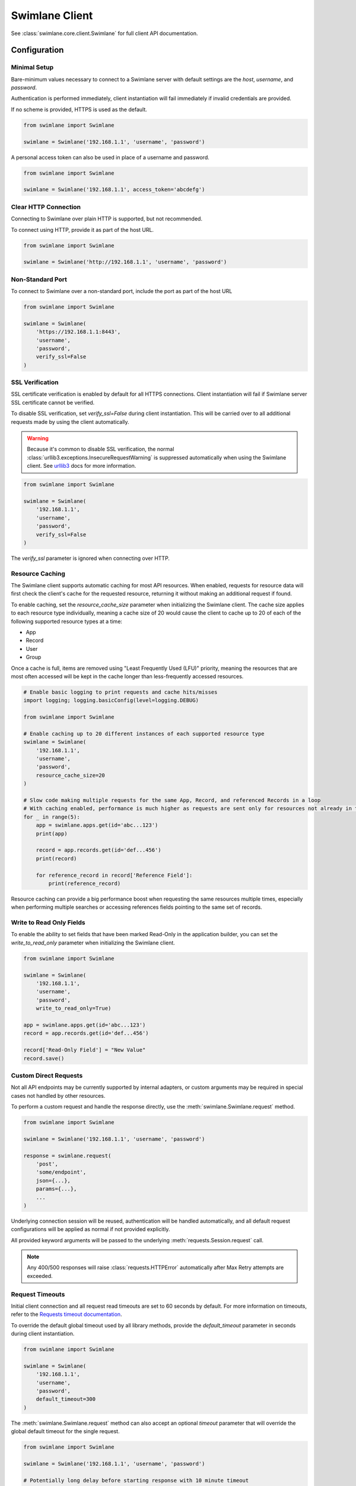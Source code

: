 

Swimlane Client
===============

See :class:`swimlane.core.client.Swimlane` for full client API documentation.



Configuration
-------------

Minimal Setup
^^^^^^^^^^^^^

Bare-minimum values necessary to connect to a Swimlane server with default settings are the `host`, `username`, and
`password`.

Authentication is performed immediately, client instantiation will fail immediately if invalid credentials are provided.

If no scheme is provided, HTTPS is used as the default.

.. code-block:: python

    from swimlane import Swimlane

    swimlane = Swimlane('192.168.1.1', 'username', 'password')


A personal access token can also be used in place of a username and password.

.. code-block:: python

    from swimlane import Swimlane

    swimlane = Swimlane('192.168.1.1', access_token='abcdefg')


Clear HTTP Connection
^^^^^^^^^^^^^^^^^^^^^

Connecting to Swimlane over plain HTTP is supported, but not recommended.

To connect using HTTP, provide it as part of the host URL.

.. code-block:: python

    from swimlane import Swimlane

    swimlane = Swimlane('http://192.168.1.1', 'username', 'password')


Non-Standard Port
^^^^^^^^^^^^^^^^^

To connect to Swimlane over a non-standard port, include the port as part of the host URL

.. code-block:: python

    from swimlane import Swimlane

    swimlane = Swimlane(
        'https://192.168.1.1:8443',
        'username',
        'password',
        verify_ssl=False
    )


SSL Verification
^^^^^^^^^^^^^^^^

SSL certificate verification is enabled by default for all HTTPS connections. Client instantiation will fail if Swimlane
server SSL certificate cannot be verified.

To disable SSL verification, set `verify_ssl=False` during client instantiation. This will be carried over to all
additional requests made by using the client automatically.

.. warning::

    Because it's common to disable SSL verification, the normal :class:`urllib3.exceptions.InsecureRequestWarning`
    is suppressed automatically when using the Swimlane client. See urllib3_ docs for more information.

.. _urllib3: http://urllib3.readthedocs.io/en/latest/user-guide.html#certificate-verification

.. code-block:: python

    from swimlane import Swimlane

    swimlane = Swimlane(
        '192.168.1.1',
        'username',
        'password',
        verify_ssl=False
    )


The `verify_ssl` parameter is ignored when connecting over HTTP.


Resource Caching
^^^^^^^^^^^^^^^^

.. versionadded:: 2.16.2

The Swimlane client supports automatic caching for most API resources. When enabled, requests for resource data will
first check the client's cache for the requested resource, returning it without making an additional request if found.

To enable caching, set the `resource_cache_size` parameter when initializing the Swimlane client. The cache size applies
to each resource type individually, meaning a cache size of 20 would cause the client to cache up to 20 of each of the
following supported resource types at a time:

- App
- Record
- User
- Group

Once a cache is full, items are removed using "Least Frequently Used (LFU)" priority, meaning the resources that are
most often accessed will be kept in the cache longer than less-frequently accessed resources.

.. code-block:: python

    # Enable basic logging to print requests and cache hits/misses
    import logging; logging.basicConfig(level=logging.DEBUG)

    from swimlane import Swimlane

    # Enable caching up to 20 different instances of each supported resource type
    swimlane = Swimlane(
        '192.168.1.1',
        'username',
        'password',
        resource_cache_size=20
    )

    # Slow code making multiple requests for the same App, Record, and referenced Records in a loop
    # With caching enabled, performance is much higher as requests are sent only for resources not already in the cache
    for _ in range(5):
        app = swimlane.apps.get(id='abc...123')
        print(app)

        record = app.records.get(id='def...456')
        print(record)

        for reference_record in record['Reference Field']:
            print(reference_record)


Resource caching can provide a big performance boost when requesting the same resources multiple times, especially when
performing multiple searches or accessing references fields pointing to the same set of records.

Write to Read Only Fields
^^^^^^^^^^^^^^^^^^^^^^^^^

To enable the ability to set fields that have been marked Read-Only in the application builder, you can set the
`write_to_read_only` parameter when initializing the Swimlane client.

.. code-block:: python

    from swimlane import Swimlane

    swimlane = Swimlane(
        '192.168.1.1',
        'username',
        'password',
        write_to_read_only=True)

    app = swimlane.apps.get(id='abc...123')
    record = app.records.get(id='def...456')

    record['Read-Only Field'] = "New Value"
    record.save()

Custom Direct Requests
^^^^^^^^^^^^^^^^^^^^^^

Not all API endpoints may be currently supported by internal adapters, or custom arguments may be required in special
cases not handled by other resources.

To perform a custom request and handle the response directly, use the :meth:`swimlane.Swimlane.request` method.

.. code-block:: python

    from swimlane import Swimlane

    swimlane = Swimlane('192.168.1.1', 'username', 'password')

    response = swimlane.request(
        'post',
        'some/endpoint',
        json={...},
        params={...},
        ...
    )

Underlying connection session will be reused, authentication will be handled automatically, and all default request
configurations will be applied as normal if not provided explicitly.

All provided keyword arguments will be passed to the underlying :meth:`requests.Session.request` call.

.. note::

    Any 400/500 responses will raise :class:`requests.HTTPError` automatically after Max Retry attempts are exceeded.


Request Timeouts
^^^^^^^^^^^^^^^^

Initial client connection and all request read timeouts are set to 60 seconds by default. For more information on
timeouts, refer to the `Requests timeout documentation`_.

.. _Requests timeout documentation: http://docs.python-requests.org/en/master/user/quickstart/#timeouts

To override the default global timeout used by all library methods, provide the `default_timeout` parameter in seconds
during client instantiation.

.. code-block:: python

    from swimlane import Swimlane

    swimlane = Swimlane(
        '192.168.1.1',
        'username',
        'password',
        default_timeout=300
    )


The :meth:`swimlane.Swimlane.request` method can also accept an optional `timeout` parameter that will override the
global default timeout for the single request.

.. code-block:: python

    from swimlane import Swimlane

    swimlane = Swimlane('192.168.1.1', 'username', 'password')

    # Potentially long delay before starting response with 10 minute timeout
    response = swimlane.request(
        'post',
        'some/endpoint',
        ...,
        timeout=600
    )


Server Version Verification
^^^^^^^^^^^^^^^^^^^^^^^^^^^

By default, client will check that the major versions of server and client match, and raise
:class:`swimlane.exceptions.InvalidServerVersion` if they do not.

This may require an additional request that may not otherwise be required to retrieve the server version, and and be
disabled by setting `verify_server_version=False`.

.. note::

    Connecting to a newer major server version is not supported, and should not be expected to work as normal if this
    verification is disabled.

    Only disable this verification when sure you are using the correct client library version.

.. code-block:: python

    from swimlane import Swimlane

    swimlane = Swimlane(
        '192.168.1.1',
        'username',
        'password',
        verify_server_version=False
    )
Retry Requests
^^^^^^^^^^^^^

Initial client connection and all requests are retried if they are failed with a :class:`HTTP 5XX` error and the :class:`retry` parameter is set to :class:`True`. The default retry options are set as following:
    - retry = True
    - max_retries = 5
    - retry_interval = 5 (in seconds)

To override the default retry options used by all library methods, provide them during client instantiation.

.. code-block:: python

    from swimlane import Swimlane

    swimlane = Swimlane(
        '192.168.1.1',
        'username',
        'password',
        retry=True,
        max_retries=3,
        retry_interval=10 # in seconds
    )
The :meth:`swimlane.Swimlane.request` method can also accept the optional retry parameters that will override the
global defaults for the single request.

.. code-block:: python

    from swimlane import Swimlane

    swimlane = Swimlane('192.168.1.1', 'username', 'password')

    # Potentially long delay before starting response with 10 minute timeout
    response = swimlane.request(
        'post',
        'some/endpoint',
        ...,
        retry=True,
        max_retries=3,
        retry_interval=10 # in seconds
    )


Available Adapters
------------------

Examples of usage for preconfigured adapters available on client instances, abstracting retrieval and instantiation of
various resource instances.

See various adapter class documentation :mod:`swimlane.core.adapters` for more information

Apps
^^^^

Handles retrieval of App resources.

Retrieve an app by ID or name:

.. code-block:: python

    app_by_id = swimlane.apps.get(id='58f...387')

    app_by_name = swimlane.apps.get(name='Target App')

Get list of all apps:

.. code-block:: python

    apps = swimlane.apps.list()


Users
^^^^^

Handles retrieval of User resources.

Retrieve a single user by ID or display name:

.. code-block:: python

    user_by_id = swimlane.users.get(id='58f...387')

    user_by_display_name = swimlane.users.get(display_name='admin')

Get list of all users:

.. code-block:: python

    users = swimlane.users.list()


Groups
^^^^^^

Handles retrieval of Group resources.

Retrieve a single group by ID or name:

.. code-block:: python

    group_by_id = swimlane.groups.get(id='58f...387')

    group_by_display_name = swimlane.groups.get(name='Everyone')


Get list of all groups:

.. code-block:: python

    groups = swimlane.groups.list()



Helpers
^^^^^^^

Any miscellaneous methods for API endpoints not better suited for other adapters or used for high performance with bulk
requests.

.. code-block:: python

    swimlane.helpers.add_record_references(
        app_id='123...456',
        record_id='789...0ab',
        field_id='abc...def',
        target_record_ids=[
            '123...456',
            '789...0ab',
            'cde...f12',
            ...
        ]
    )


Check the status of app.records.bulk_modify() or app.records.bulk_delete() jobs.

.. code-block:: python

    # Get target app
    app = swimlane.apps.get(name='App')

    # Bulk modify records matching filters
    job_id = app.records.bulk_modify(
        ('Numeric', 'equals', 1), 
        values={'Numeric': 2}
    )
    
    # Check bulk job status
    status = swimlane.helpers.check_bulk_job_status(job_id)
    print(status)

    [{'$type': 'Core.Models.Jobs.JobInfo, Core',
      'job': 'a4EDVRY7UOHpz5_xV',
      'status': 'started',
      'task': 'BatchRecordUpdate'},
     {'$type': 'Core.Models.Jobs.JobInfo, Core',
      'job': 'a4EDVRY7UOHpz5_xV',
      'message': 'Batch update 100% completed.',
      'status': 'inProgress',
      'task': 'BatchRecordUpdate'},
     {'$type': 'Core.Models.Jobs.JobInfo, Core',
      'details': {'$type': 'Core.Models.Notifications.BulkModifyFinishedNotification, Core',
       'applicationId': 'aRDyEl8ZRd7gKrEN5',
       'bulkModificationType': 'update',
       'dateTime': '2018-01-02T16:46:46.4982709Z',
       'disabled': False,
       'errors': [],
       'id': 'aJxpdAwvKWUSaEPRz',
       'jobId': 'a4EDVRY7UOHpz5_xV',
       'notificationType': 'console',
       'output': 'Task complete',
       'status': 'Finished',
       'taskName': 'BatchRecordUpdate',
       'totalRecordsSkipped': 1,
       'totalRecordsUpdated': 0,
       'userName': 'admin',
       'warnings': [{'$type': 'Core.Models.Notifications.RecordMessage, Core',
         'message': 'Record is already locked, skipping',
         'recordId': 'aPieydMqIo6lgwxd9',
         'trackingId': 'BNAW-15'}]},
      'job': 'a4EDVRY7UOHpz5_xV',
      'status': 'completed',
      'task': 'BatchRecordUpdate'}]

